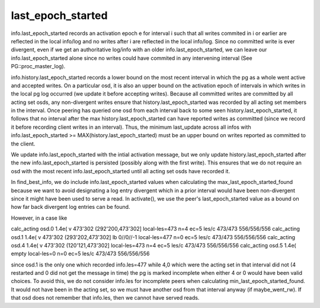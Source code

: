======================
last_epoch_started
======================

info.last_epoch_started records an activation epoch e for interval i
such that all writes commited in i or earlier are reflected in the
local info/log and no writes after i are reflected in the local
info/log.  Since no committed write is ever divergent, even if we
get an authoritative log/info with an older info.last_epoch_started,
we can leave our info.last_epoch_started alone since no writes could
have commited in any intervening interval (See PG::proc_master_log).

info.history.last_epoch_started records a lower bound on the most
recent interval in which the pg as a whole went active and accepted
writes.  On a particular osd, it is also an upper bound on the
activation epoch of intervals in which writes in the local pg log
occurred (we update it before accepting writes).  Because all
committed writes are committed by all acting set osds, any
non-divergent writes ensure that history.last_epoch_started was
recorded by all acting set members in the interval.  Once peering has
queried one osd from each interval back to some seen
history.last_epoch_started, it follows that no interval after the max
history.last_epoch_started can have reported writes as committed
(since we record it before recording client writes in an interval).
Thus, the minimum last_update across all infos with
info.last_epoch_started >= MAX(history.last_epoch_started) must be an
upper bound on writes reported as committed to the client.

We update info.last_epoch_started with the intial activation message,
but we only update history.last_epoch_started after the new
info.last_epoch_started is persisted (possibly along with the first
write).  This ensures that we do not require an osd with the most
recent info.last_epoch_started until all acting set osds have recorded
it.

In find_best_info, we do include info.last_epoch_started values when
calculating the max_last_epoch_started_found because we want to avoid
designating a log entry divergent which in a prior interval would have
been non-divergent since it might have been used to serve a read.  In
activate(), we use the peer's last_epoch_started value as a bound on
how far back divergent log entries can be found.

However, in a case like

calc_acting osd.0 1.4e( v 473'302 (292'200,473'302] local-les=473 n=4 ec=5 les/c 473/473 556/556/556
calc_acting osd.1 1.4e( v 473'302 (293'202,473'302] lb 0//0//-1 local-les=477 n=0 ec=5 les/c 473/473 556/556/556
calc_acting osd.4 1.4e( v 473'302 (120'121,473'302] local-les=473 n=4 ec=5 les/c 473/473 556/556/556
calc_acting osd.5 1.4e( empty local-les=0 n=0 ec=5 les/c 473/473 556/556/556

since osd.1 is the only one which recorded info.les=477 while 4,0
which were the acting set in that interval did not (4 restarted and 0
did not get the message in time) the pg is marked incomplete when
either 4 or 0 would have been valid choices.  To avoid this, we do not
consider info.les for incomplete peers when calculating
min_last_epoch_started_found.  It would not have been in the acting
set, so we must have another osd from that interval anyway (if
maybe_went_rw).  If that osd does not remember that info.les, then we
cannot have served reads.
